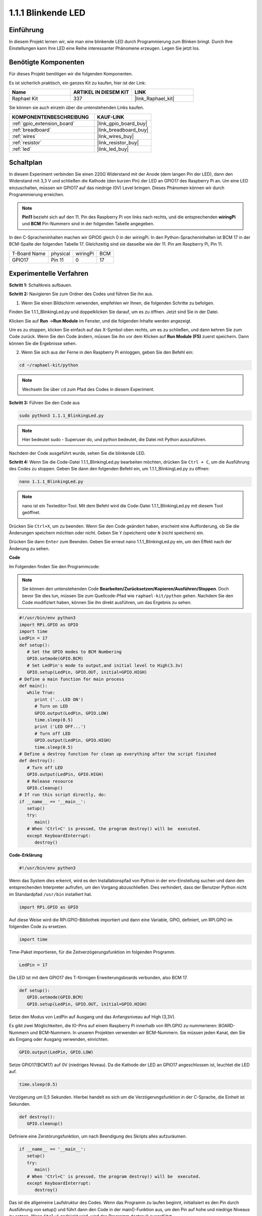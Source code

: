 .. _1.1.1_py:

1.1.1 Blinkende LED
=========================

Einführung
-----------------

In diesem Projekt lernen wir, wie man eine blinkende LED durch Programmierung zum Blinken bringt. Durch Ihre Einstellungen kann Ihre LED eine Reihe interessanter Phänomene erzeugen. Legen Sie jetzt los.

Benötigte Komponenten
------------------------------

Für dieses Projekt benötigen wir die folgenden Komponenten.

.. image:: ../img/blinking_led_list.png
    :width: 800
    :align: center

Es ist sicherlich praktisch, ein ganzes Kit zu kaufen, hier ist der Link: 

.. list-table::
    :widths: 20 20 20
    :header-rows: 1

    *   - Name	
        - ARTIKEL IN DIESEM KIT
        - LINK
    *   - Raphael Kit
        - 337
        - |link_Raphael_kit|

Sie können sie auch einzeln über die untenstehenden Links kaufen.

.. list-table::
    :widths: 30 20
    :header-rows: 1

    *   - KOMPONENTENBESCHREIBUNG
        - KAUF-LINK

    *   - :ref:`gpio_extension_board`
        - |link_gpio_board_buy|
    *   - :ref:`breadboard`
        - |link_breadboard_buy|
    *   - :ref:`wires`
        - |link_wires_buy|
    *   - :ref:`resistor`
        - |link_resistor_buy|
    *   - :ref:`led`
        - |link_led_buy|


Schaltplan
---------------------

In diesem Experiment verbinden Sie einen 220Ω Widerstand mit der Anode (dem langen Pin der LED), dann den Widerstand mit 3,3 V und schließen die Kathode (den kurzen Pin) der LED an GPIO17 des Raspberry Pi an. Um eine LED einzuschalten, müssen wir GPIO17 auf das niedrige (0V) Level bringen. Dieses Phänomen können wir durch Programmierung erreichen.

.. note::

    **Pin11** bezieht sich auf den 11. Pin des Raspberry Pi von links nach rechts, und die entsprechenden **wiringPi** und **BCM** Pin-Nummern sind in der folgenden Tabelle angegeben.

In den C-Spracheninhalten machen wir GPIO0 gleich 0 in der wiringPi. In den Python-Spracheninhalten ist BCM 17 in der BCM-Spalte der folgenden Tabelle 17. Gleichzeitig sind sie dasselbe wie der 11. Pin am Raspberry Pi, Pin 11.

============ ======== ======== ===
T-Board Name physical wiringPi BCM
GPIO17       Pin 11   0        17
============ ======== ======== ===

.. image:: ../img/image48.png
    :width: 800
    :align: center

Experimentelle Verfahren
-----------------------------

**Schritt 1:** Schaltkreis aufbauen.

.. image:: ../img/image49.png
    :width: 800
    :align: center

**Schritt 2:** Navigieren Sie zum Ordner des Codes und führen Sie ihn aus.

1. Wenn Sie einen Bildschirm verwenden, empfehlen wir Ihnen, die folgenden Schritte zu befolgen.

Finden Sie 1.1.1_BlinkingLed.py und doppelklicken Sie darauf, um es zu öffnen. Jetzt sind Sie in der Datei.

Klicken Sie auf **Run** ->\ **Run Module** im Fenster, und die folgenden Inhalte werden angezeigt.

Um es zu stoppen, klicken Sie einfach auf das X-Symbol oben rechts, um es zu schließen, und dann kehren Sie zum Code zurück. Wenn Sie den Code ändern, müssen Sie ihn vor dem Klicken auf **Run Module (F5)** zuerst speichern. Dann können Sie die Ergebnisse sehen.

2. Wenn Sie sich aus der Ferne in den Raspberry Pi einloggen, geben Sie den Befehl ein:

.. raw:: html

   <run></run>

.. code-block::

   cd ~/raphael-kit/python

.. note::
    Wechseln Sie über ``cd`` zum Pfad des Codes in diesem Experiment.

**Schritt 3:** Führen Sie den Code aus

.. raw:: html

   <run></run>

.. code-block::

   sudo python3 1.1.1_BlinkingLed.py

.. note::
    Hier bedeutet sudo - Superuser do, und python bedeutet, die Datei mit Python auszuführen.

Nachdem der Code ausgeführt wurde, sehen Sie die blinkende LED.

**Schritt 4:** Wenn Sie die Code-Datei 1.1.1_BlinkingLed.py bearbeiten möchten, 
drücken Sie ``Ctrl + C``, um die Ausführung des Codes zu stoppen. Geben Sie dann 
den folgenden Befehl ein, um 1.1.1_BlinkingLed.py zu öffnen:

.. raw:: html

   <run></run>

.. code-block::

   nano 1.1.1_BlinkingLed.py

.. note::
    nano ist ein Texteditor-Tool. Mit dem Befehl wird die 
    Code-Datei 1.1.1_BlinkingLed.py mit diesem Tool geöffnet.

Drücken Sie ``Ctrl+X``, um zu beenden. Wenn Sie den Code geändert haben, 
erscheint eine Aufforderung, ob Sie die Änderungen speichern möchten oder nicht. 
Geben Sie ``Y`` (speichern) oder ``N`` (nicht speichern) ein.

Drücken Sie dann ``Enter`` zum Beenden. Geben Sie erneut nano 1.1.1_BlinkingLed.py ein, 
um den Effekt nach der Änderung zu sehen.

**Code**

Im Folgenden finden Sie den Programmcode:

.. note::

   Sie können den untenstehenden Code **Bearbeiten/Zurücksetzen/Kopieren/Ausführen/Stoppen**. Doch bevor Sie dies tun, müssen Sie zum Quellcode-Pfad wie ``raphael-kit/python`` gehen. Nachdem Sie den Code modifiziert haben, können Sie ihn direkt ausführen, um das Ergebnis zu sehen.

.. raw:: html

    <run></run>

.. code-block:: python

   #!/usr/bin/env python3
   import RPi.GPIO as GPIO
   import time
   LedPin = 17
   def setup():
      # Set the GPIO modes to BCM Numbering
      GPIO.setmode(GPIO.BCM)
      # Set LedPin's mode to output,and initial level to High(3.3v)
      GPIO.setup(LedPin, GPIO.OUT, initial=GPIO.HIGH)
   # Define a main function for main process
   def main():
      while True:
         print ('...LED ON')
         # Turn on LED
         GPIO.output(LedPin, GPIO.LOW)
         time.sleep(0.5)
         print ('LED OFF...')
         # Turn off LED
         GPIO.output(LedPin, GPIO.HIGH)
         time.sleep(0.5)
   # Define a destroy function for clean up everything after the script finished
   def destroy():
      # Turn off LED
      GPIO.output(LedPin, GPIO.HIGH)
      # Release resource
      GPIO.cleanup()                   
   # If run this script directly, do:
   if __name__ == '__main__':
      setup()
      try:
         main()
      # When 'Ctrl+C' is pressed, the program destroy() will be  executed.
      except KeyboardInterrupt:
         destroy()

**Code-Erklärung**

.. code-block:: python

   #!/usr/bin/env python3

Wenn das System dies erkennt, wird es den Installationspfad von
Python in der env-Einstellung suchen und dann den entsprechenden Interpreter aufrufen, 
um den Vorgang abzuschließen. Dies verhindert, dass der Benutzer Python nicht im Standardpfad ``/usr/bin`` installiert hat.

.. code-block:: python

   import RPi.GPIO as GPIO

Auf diese Weise wird die RPi.GPIO-Bibliothek importiert und dann eine Variable, GPIO,
definiert, um RPI.GPIO im folgenden Code zu ersetzen.

.. code-block:: python

   import time

Time-Paket importieren, für die Zeitverzögerungsfunktion im folgenden Programm.

.. code-block:: python

   LedPin = 17

Die LED ist mit dem GPIO17 des T-förmigen Erweiterungsboards verbunden, also BCM 17.

.. code-block:: python

   def setup():
      GPIO.setmode(GPIO.BCM)
      GPIO.setup(LedPin, GPIO.OUT, initial=GPIO.HIGH)

Setze den Modus von LedPin auf Ausgang und das Anfangsniveau auf High (3,3V).

Es gibt zwei Möglichkeiten, die IO-Pins auf einem Raspberry Pi innerhalb von
RPi.GPIO zu nummerieren: BOARD-Nummern und BCM-Nummern. In unseren Projekten verwenden wir
BCM-Nummern. Sie müssen jeden Kanal, den Sie als Eingang oder Ausgang verwenden, einrichten.

.. code-block:: python

   GPIO.output(LedPin, GPIO.LOW)

Setze GPIO17(BCM17) auf 0V (niedriges Niveau). Da die Kathode der LED an GPIO17 angeschlossen ist, 
leuchtet die LED auf.

.. code-block:: python

   time.sleep(0.5)

Verzögerung um 0,5 Sekunden. Hierbei handelt es sich um die Verzögerungsfunktion in der C-Sprache, die Einheit ist Sekunden.

.. code-block:: python

   def destroy():
      GPIO.cleanup()

Definiere eine Zerstörungsfunktion, um nach Beendigung des Skripts alles aufzuräumen.

.. code-block:: python

   if __name__ == '__main__':
      setup()
      try:
         main()
      # When 'Ctrl+C' is pressed, the program destroy() will be  executed.
      except KeyboardInterrupt:
         destroy()

Das ist die allgemeine Laufstruktur des Codes. Wenn das Programm zu laufen beginnt, 
initialisiert es den Pin durch Ausführung von setup() und führt dann den Code in der 
main()-Funktion aus, um den Pin auf hohe und niedrige Niveaus zu setzen. Wenn ``Ctrl+C`` gedrückt wird, 
wird das Programm destroy() ausgeführt.

Phänomen-Bild
--------------------

.. image:: ../img/image54.jpeg
    :width: 800
    :align: center